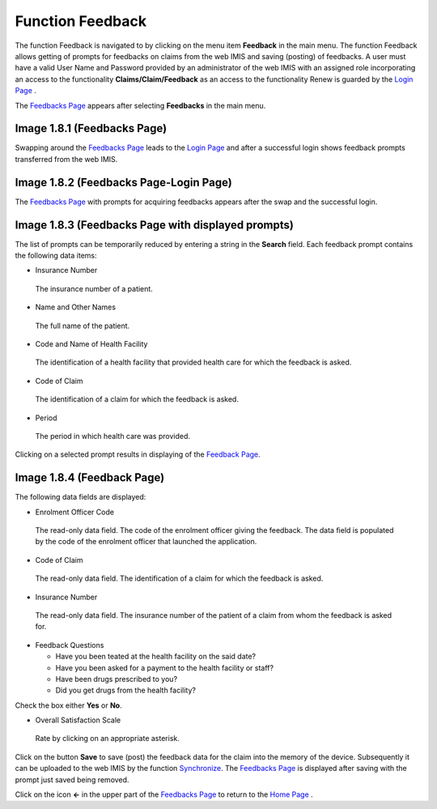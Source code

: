 **Function Feedback**
---------------------

The function Feedback is navigated to by clicking on the menu item
**Feedback** in the main menu. The function Feedback allows getting of
prompts for feedbacks on claims from the web IMIS and saving (posting)
of feedbacks. A user must have a valid User Name and Password provided
by an administrator of the web IMIS with an assigned role incorporating
an access to the functionality **Claims/Claim/Feedback** as an access to
the functionality Renew is guarded by the `Login
Page <#image-1.2.1-enquire-function-login-page>`__ .

The `Feedbacks Page <#image-1.8.1-feedbacks-page>`__ appears after
selecting **Feedbacks** in the main menu.

.. image:: media/image42.png

Image 1.8.1 (Feedbacks Page)
^^^^^^^^^^^^^^^^^^^^^^^^^^^^

Swapping around the `Feedbacks Page <#image-1.8.1-feedbacks-page>`__
leads to the `Login Page <#image-1.7.2-renewals-page-login-page>`__ and
after a successful login shows feedback prompts transferred from the web
IMIS.

.. image:: media/image43.png

Image 1.8.2 (Feedbacks Page-Login Page)
^^^^^^^^^^^^^^^^^^^^^^^^^^^^^^^^^^^^^^^

The `Feedbacks
Page <#image-1.8.3-feedbacks-page-with-displayed-prompts>`__ with
prompts for acquiring feedbacks appears after the swap and the
successful login.

.. image:: media/image44.png

Image 1.8.3 (Feedbacks Page with displayed prompts)
^^^^^^^^^^^^^^^^^^^^^^^^^^^^^^^^^^^^^^^^^^^^^^^^^^^

The list of prompts can be temporarily reduced by entering a string in
the **Search** field. Each feedback prompt contains the following data
items:

-  Insurance Number

..

   The insurance number of a patient.

-  Name and Other Names

..

   The full name of the patient.

-  Code and Name of Health Facility

..

   The identification of a health facility that provided health care for
   which the feedback is asked.

-  Code of Claim

..

   The identification of a claim for which the feedback is asked.

-  Period

..

   The period in which health care was provided.

Clicking on a selected prompt results in displaying of the `Feedback
Page <#image-1.7.4-renew-page---a-specific-prompt>`__.

.. image:: media/image45.png

Image 1.8.4 (Feedback Page)
^^^^^^^^^^^^^^^^^^^^^^^^^^^

The following data fields are displayed:

-  Enrolment Officer Code

..

   The read-only data field. The code of the enrolment officer giving
   the feedback. The data field is populated by the code of the
   enrolment officer that launched the application.

-  Code of Claim

..

   The read-only data field. The identification of a claim for which the
   feedback is asked.

-  Insurance Number

..

   The read-only data field. The insurance number of the patient of a
   claim from whom the feedback is asked for.

-  Feedback Questions

   -  Have you been teated at the health facility on the said date?

   -  Have you been asked for a payment to the health facility or staff?

   -  Have been drugs prescribed to you?

   -  Did you get drugs from the health facility?

Check the box either **Yes** or **No**.

-  Overall Satisfaction Scale

..

   Rate by clicking on an appropriate asterisk.

Click on the button **Save** to save (post) the feedback data for the
claim into the memory of the device. Subsequently it can be uploaded to
the web IMIS by the function `Synchronize <#function-synchronize-1>`__.
The `Feedbacks
Page <#image-1.8.3-feedbacks-page-with-displayed-prompts>`__ is
displayed after saving with the prompt just saved being removed.

Click on the icon **<-** in the upper part of the `Feedbacks
Page <#image-1.8.3-feedbacks-page-with-displayed-prompts>`__ to return
to the `Home Page <#image-1.1.2-home-page>`__ .
